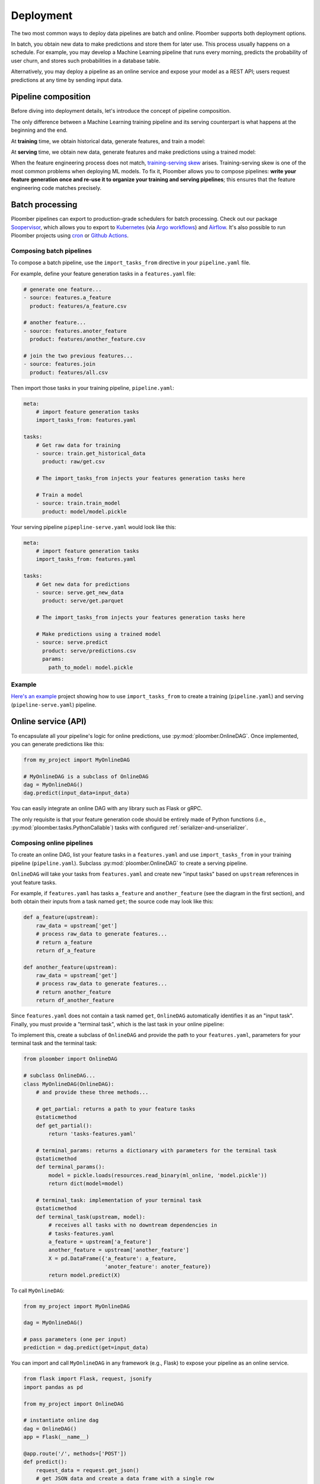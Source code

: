 Deployment
----------

The two most common ways to deploy data pipelines are batch and online.
Ploomber supports both deployment options.

In batch, you obtain new data to make predictions and store them for later
use. This process usually happens on a schedule. For example, you may develop a
Machine Learning pipeline that runs every morning, predicts the probability
of user churn, and stores such probabilities in a database table.

Alternatively, you may deploy a pipeline as an online service and expose your
model as a REST API; users request predictions at any time by sending input
data.

Pipeline composition
====================

Before diving into deployment details, let's introduce the concept of
pipeline composition.

The only difference between a Machine Learning training pipeline and its serving
counterpart is what happens at the beginning and the end.


At **training** time, we obtain historical data, generate features, and train a
model:


.. raw:: html

    <div class="mermaid">
    graph LR
        A[Get historical data] --> B1[A feature] --> C[Train model]
        A --> B2[Another feature] --> C
        subgraph Feature engineering
        B1
        B2
        end

    </div>

At **serving** time, we obtain new data, generate features and make
predictions using a trained model:


.. raw:: html

    <div class="mermaid">
    graph LR
        A[Get new data] --> B1[A feature] --> C[Predict]
        A --> B2[Another feature] --> C
        subgraph Feature engineering
        B1
        B2
        end

    </div>

When the feature engineering process does not match,
`training-serving skew <https://ploomber.io/posts/train-serve-skew/>`_ arises.
Training-serving skew is one of the most common problems when deploying ML models. To fix it,
Ploomber allows you to compose pipelines: **write your
feature generation once and re-use it to organize your training and serving
pipelines**; this ensures that the feature engineering code matches precisely.


Batch processing
================

Ploomber pipelines can export to production-grade schedulers for batch
processing. Check out our package
`Soopervisor <https://soopervisor.readthedocs.io/en/stable/index.html>`_, which
allows you to export to
`Kubernetes <https://soopervisor.readthedocs.io/en/stable/kubernetes.html>`_
(via `Argo workflows <argoproj.github.io/>`_) and
`Airflow <https://soopervisor.readthedocs.io/en/stable/airflow.html>`_. It's
also possible to run Ploomber projects using `cron
<https://soopervisor.readthedocs.io/en/stable/scheduling.html#cron>`_ or
`Github Actions <https://soopervisor.readthedocs.io/en/stable/scheduling.html#github-actions>`_.

Composing batch pipelines
*************************

To compose a batch pipeline, use the ``import_tasks_from`` directive in
your ``pipeline.yaml`` file.

For example, define your feature generation tasks in a ``features.yaml`` file:


.. code-block:: yaml
    :class: text-editor
    :name: features-yaml

    # generate one feature...
    - source: features.a_feature
      product: features/a_feature.csv

    # another feature...
    - source: features.anoter_feature
      product: features/another_feature.csv

    # join the two previous features...
    - source: features.join
      product: features/all.csv
        

Then import those tasks in your training pipeline, ``pipeline.yaml``:


.. code-block:: yaml
    :class: text-editor
    :name: pipeline-yaml

    meta:
        # import feature generation tasks
        import_tasks_from: features.yaml

    tasks:
        # Get raw data for training
        - source: train.get_historical_data
          product: raw/get.csv
        
        # The import_tasks_from injects your features generation tasks here

        # Train a model
        - source: train.train_model
          product: model/model.pickle

Your serving pipeline ``pipepline-serve.yaml`` would look like this:

.. code-block:: yaml
    :class: text-editor
    :name: pipeline-serve-yaml

    meta:
        # import feature generation tasks
        import_tasks_from: features.yaml

    tasks:
        # Get new data for predictions
        - source: serve.get_new_data
          product: serve/get.parquet
        
        # The import_tasks_from injects your features generation tasks here

        # Make predictions using a trained model
        - source: serve.predict
          product: serve/predictions.csv
          params:
            path_to_model: model.pickle


Example
*******

`Here's an example
<https://github.com/ploomber/projects/tree/master/ml-intermediate>`_ project
showing how to use ``import_tasks_from`` to create a training
(``pipeline.yaml``) and serving (``pipeline-serve.yaml``) pipeline.


Online service (API)
====================

To encapsulate all your pipeline's logic for online predictions, use
:py:mod:`ploomber.OnlineDAG`. Once implemented, you can generate predictions
like this:

.. code-block:: python
    :class: text-editor
    :name: online-py

    from my_project import MyOnlineDAG

    # MyOnlineDAG is a subclass of OnlineDAG
    dag = MyOnlineDAG()
    dag.predict(input_data=input_data)

You can easily integrate an online DAG with any library such as Flask or gRPC.

The only requisite is that your feature generation code should be entirely
made of Python functions (i.e., :py:mod:`ploomber.tasks.PythonCallable`) tasks
with configured :ref:`serializer-and-unserializer`.


Composing online pipelines
**************************

To create an online DAG, list your feature tasks in a ``features.yaml`` and
use ``import_tasks_from`` in your training pipeline (``pipeline.yaml``).
Subclass :py:mod:`ploomber.OnlineDAG` to create a serving pipeline.

``OnlineDAG`` will take your tasks from ``features.yaml`` and create
new "input tasks" based on ``upstream`` references in yout feature tasks.

For example, if ``features.yaml`` has tasks ``a_feature`` and
``another_feature`` (see the diagram in the first section), and both obtain
their inputs from a task named ``get``; the source code may look like this:

.. code-block:: py
    :class: text-editor
    :name: features-py

    def a_feature(upstream):
        raw_data = upstream['get']
        # process raw_data to generate features...
        # return a_feature
        return df_a_feature
    
    def another_feature(upstream):
        raw_data = upstream['get']
        # process raw_data to generate features...
        # return another_feature
        return df_another_feature

Since ``features.yaml`` does not contain a task named ``get``, ``OnlineDAG``
automatically identifies it as an "input task". Finally, you must provide a
"terminal task", which is the last task in your online pipeline:

.. raw:: html

    <div class="mermaid">
    graph LR
        A[Input] --> B1[A feature] --> C[Terminal task]
        A --> B2[Another feature] --> C
        subgraph Feature engineering
        B1
        B2
        end

    </div>

To implement this, create a subclass of ``OnlineDAG`` and provide the path
to your ``features.yaml``, parameters for your terminal task and the terminal
task:

.. code-block:: py
    :class: text-editor
    :name: online-dag-py

    from ploomber import OnlineDAG

    # subclass OnlineDAG...
    class MyOnlineDAG(OnlineDAG):
        # and provide these three methods...

        # get_partial: returns a path to your feature tasks
        @staticmethod
        def get_partial():
            return 'tasks-features.yaml'

        # terminal_params: returns a dictionary with parameters for the terminal task
        @staticmethod
        def terminal_params():
            model = pickle.loads(resources.read_binary(ml_online, 'model.pickle'))
            return dict(model=model)

        # terminal_task: implementation of your terminal task
        @staticmethod
        def terminal_task(upstream, model):
            # receives all tasks with no downtream dependencies in
            # tasks-features.yaml
            a_feature = upstream['a_feature']
            another_feature = upstream['another_feature']
            X = pd.DataFrame({'a_feature': a_feature,
                              'anoter_feature': anoter_feature})
            return model.predict(X)


To call ``MyOnlineDAG``:

.. code-block:: python
    :class: text-editor
    :name: online-py

    from my_project import MyOnlineDAG

    dag = MyOnlineDAG()

    # pass parameters (one per input)
    prediction = dag.predict(get=input_data)


You can import and call ``MyOnlineDAG`` in any framework (e.g., Flask) to
expose your pipeline as an online service.


.. code-block:: python
    :class: text-editor
    :name: micro-service-py

    from flask import Flask, request, jsonify
    import pandas as pd

    from my_project import OnlineDAG

    # instantiate online dag
    dag = OnlineDAG()
    app = Flask(__name__)

    @app.route('/', methods=['POST'])
    def predict():
        request_data = request.get_json()
        # get JSON data and create a data frame with a single row
        input_data = pd.DataFrame(request_data, index=[0])
        # pass input data, argument per root node
        out = pipeline.predict(get=input_data)
        # return output from the terminal task
        return jsonify({'prediction': int(out['terminal'])})


Example
*******

`Click here <https://github.com/ploomber/projects/tree/master/ml-online>`_ to
see a complete sample project that trains a model and exposes an API via Flask.